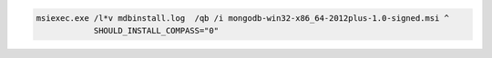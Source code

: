 .. cssclass:: copyable-code

.. code-block:: bat

   msiexec.exe /l*v mdbinstall.log  /qb /i mongodb-win32-x86_64-2012plus-1.0-signed.msi ^
               SHOULD_INSTALL_COMPASS="0" 

